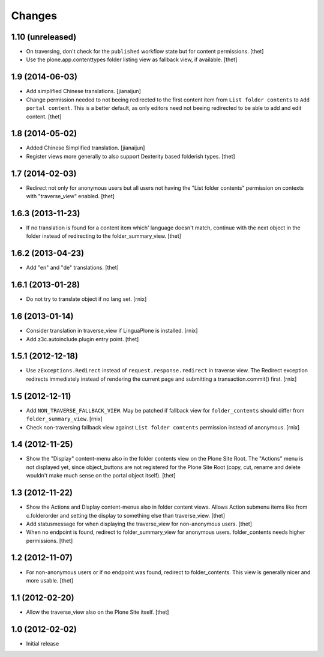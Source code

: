 Changes
=======

1.10 (unreleased)
-----------------

- On traversing, don't check for the ``published`` workflow state but for
  content permissions.
  [thet]
  
- Use the plone.app.contenttypes folder listing view as fallback view, if
  available. 
  [thet]


1.9 (2014-06-03)
----------------

- Add simplified Chinese translations.
  [jianaijun]

- Change permission needed to not beeing redirected to the first content item
  from ``List folder contents`` to ``Add portal content``. This is a better
  default, as only editors need not beeing redirected to be able to add and
  edit content.
  [thet]


1.8 (2014-05-02)
----------------

- Added Chinese Simplified translation.
  [jianaijun]

- Register views more generally to also support Dexterity based folderish
  types.
  [thet]

1.7 (2014-02-03)
----------------

- Redirect not only for anonymous users but all users not having the "List
  folder contents" permission on contexts with "traverse_view" enabled.
  [thet]


1.6.3 (2013-11-23)
------------------

- If no translation is found for a content item which' language doesn't match,
  continue with the next object in the folder instead of redirecting to the
  folder_summary_view.
  [thet]


1.6.2 (2013-04-23)
------------------

- Add "en" and "de" translations.
  [thet]


1.6.1 (2013-01-28)
------------------

- Do not try to translate object if no lang set.
  [rnix]


1.6 (2013-01-14)
----------------

- Consider translation in traverse_view if LinguaPlone is installed.
  [rnix]

- Add z3c.autoinclude.plugin entry point.
  [thet]


1.5.1 (2012-12-18)
------------------

- Use ``zExceptions.Redirect`` instead of ``request.response.redirect`` in
  traverse view. The Redirect exception redirects immediately instead of
  rendering the current page and submitting a transaction.commit() first.
  [rnix]


1.5 (2012-12-11)
----------------

- Add ``NON_TRAVERSE_FALLBACK_VIEW``. May be patched if fallback view for
  ``folder_contents`` should differ from ``folder_summary_view``.
  [rnix]

- Check non-traversing fallback view against ``List folder contents``
  permission instead of anonymous.
  [rnix]


1.4 (2012-11-25)
----------------

- Show the "Display" content-menu also in the folder contents view on the Plone
  Site Root. The "Actions" menu is not displayed yet, since object_buttons are
  not registered for the Plone Site Root (copy, cut, rename and delete wouldn't
  make much sense on the portal object itself).
  [thet]


1.3 (2012-11-22)
----------------

- Show the Actions and Display content-menus also in folder content views.
  Allows Action submenu items like from c.folderorder and setting the display
  to something else than traverse_view.
  [thet]

- Add statusmessage for when displaying the traverse_view for non-anonymous
  users.
  [thet]

- When no endpoint is found, redirect to folder_summary_view for anonymous
  users. folder_contents needs higher permissions.
  [thet]


1.2 (2012-11-07)
----------------

- For non-anonymous users or if no endpoint was found, redirect to
  folder_contents. This view is generally nicer and more usable.
  [thet]


1.1 (2012-02-20)
----------------

- Allow the traverse_view also on the Plone Site itself.
  [thet]


1.0 (2012-02-02)
----------------

- Initial release
